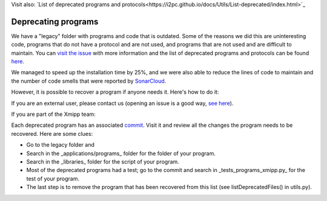 Visit also: `List of deprecated programs and protocols<https://i2pc.github.io/docs/Utils/List-deprecated/index.html>`_

Deprecating programs
-----------------------

We have a "legacy" folder with programs and code that is outdated. Some of the reasons we did this are uninteresting code, programs that do not have a protocol and are not used, and programs that are not used and are difficult to maintain. You can `visit the issue <https://github.com/I2PC/xmipp/issues/681>`_ with more information and the list of deprecated programs and protocols can be found `here <https://github.com/I2PC/xmipp/wiki/List-of-deprecated-programs-and-protocols>`_.

We managed to speed up the installation time by 25%, and we were also able to reduce the lines of code to maintain and the number of code smells that were reported by `SonarCloud <https://sonarcloud.io/project/issues?id=Xmipp&languages=cpp&resolved=false&rules=cpp%3AS1172&types=CODE_SMELL>`_.

However, it is possible to recover a program if anyone needs it. Here's how to do it:

If you are an external user, please contact us (opening an issue is a good way, `see here <https://github.com/I2PC/xmipp/issues/new>`_).

If you are part of the Xmipp team:

Each deprecated program has an associated `commit <https://github.com/I2PC/xmipp/pull/685>`_. Visit it and review all the changes the program needs to be recovered. Here are some clues:

- Go to the legacy folder and
- Search in the _applications/programs_ folder for the folder of your program.
- Search in the _libraries_ folder for the script of your program.
- Most of the deprecated programs had a test; go to the commit and search in _tests_programs_xmipp.py_ for the test of your program.
- The last step is to remove the program that has been recovered from this list (see listDeprecatedFiles() in utils.py).
